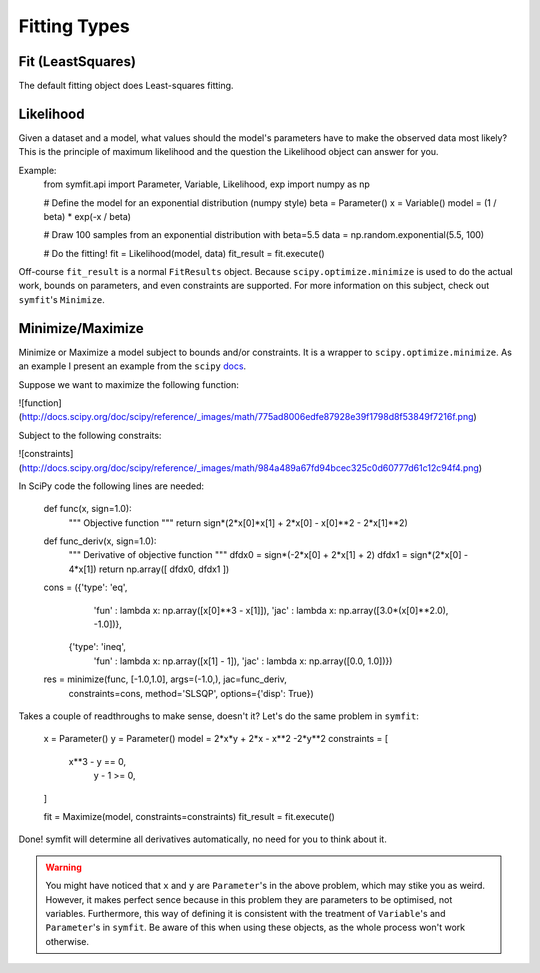 Fitting Types
=============

Fit (LeastSquares)
------------------
The default fitting object does Least-squares fitting. 

Likelihood
----------
Given a dataset and a model, what values should the model's parameters have to make the observed data most likely? This is the principle of maximum likelihood and the question the Likelihood object can answer for you.

Example:
  from symfit.api import Parameter, Variable, Likelihood, exp
  import numpy as np

  # Define the model for an exponential distribution (numpy style)
  beta = Parameter()
  x = Variable()
  model = (1 / beta) * exp(-x / beta)

  # Draw 100 samples from an exponential distribution with beta=5.5
  data = np.random.exponential(5.5, 100)

  # Do the fitting!
  fit = Likelihood(model, data)
  fit_result = fit.execute()

Off-course ``fit_result`` is a normal ``FitResults`` object. Because ``scipy.optimize.minimize`` is used to do the actual work, bounds on parameters, and even constraints are supported. For more information on this subject, check out ``symfit``'s ``Minimize``.

Minimize/Maximize
-----------------
Minimize or Maximize a model subject to bounds and/or constraints. It is a wrapper to ``scipy.optimize.minimize``. As an example I present an example from the ``scipy`` `docs 
<http://docs.scipy.org/doc/scipy/reference/tutorial/optimize.html>`_.

Suppose we want to maximize the following function:

![function](http://docs.scipy.org/doc/scipy/reference/_images/math/775ad8006edfe87928e39f1798d8f53849f7216f.png)

Subject to the following constraits:

![constraints](http://docs.scipy.org/doc/scipy/reference/_images/math/984a489a67fd94bcec325c0d60777d61c12c94f4.png)

In SciPy code the following lines are needed:

  def func(x, sign=1.0):
      """ Objective function """
      return sign*(2*x[0]*x[1] + 2*x[0] - x[0]**2 - 2*x[1]**2)
      
  def func_deriv(x, sign=1.0):
      """ Derivative of objective function """
      dfdx0 = sign*(-2*x[0] + 2*x[1] + 2)
      dfdx1 = sign*(2*x[0] - 4*x[1])
      return np.array([ dfdx0, dfdx1 ])
      
  cons = ({'type': 'eq',
           'fun' : lambda x: np.array([x[0]**3 - x[1]]),
           'jac' : lambda x: np.array([3.0*(x[0]**2.0), -1.0])},
          {'type': 'ineq',
           'fun' : lambda x: np.array([x[1] - 1]),
           'jac' : lambda x: np.array([0.0, 1.0])})
           
  res = minimize(func, [-1.0,1.0], args=(-1.0,), jac=func_deriv,
                 constraints=cons, method='SLSQP', options={'disp': True})

Takes a couple of readthroughs to make sense, doesn't it? Let's do the same problem in ``symfit``:

  x = Parameter()
  y = Parameter()
  model = 2*x*y + 2*x - x**2 -2*y**2
  constraints = [
    x**3 - y == 0,
      y - 1 >= 0,
  ]

  fit = Maximize(model, constraints=constraints)
  fit_result = fit.execute()

Done! symfit will determine all derivatives automatically, no need for you to think about it. 

.. warning:: You might have noticed that ``x`` and ``y`` are ``Parameter``'s in the above problem, which may stike you as weird. However, it makes perfect sence because in this problem they are parameters to be optimised, not variables. Furthermore, this way of defining it is consistent with the treatment of ``Variable``'s and ``Parameter``'s in ``symfit``. Be aware of this when using these objects, as the whole process won't work otherwise.